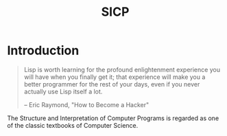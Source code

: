 #+TITLE: SICP

* Introduction
  #+BEGIN_QUOTE
  Lisp is worth learning for the profound enlightenment experience you will have when you finally get it; that experience will make you a better programmer for the rest of your days, even if you never actually use Lisp itself a lot.

  -- Eric Raymond, "How to Become a Hacker"
  #+END_QUOTE
  The Structure and Interpretation of Computer Programs is regarded as
  one of the classic textbooks of Computer Science.
